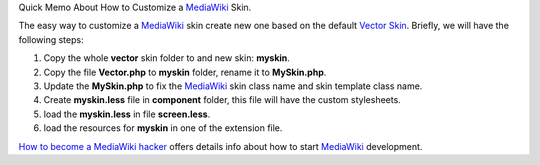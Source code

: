 Quick Memo About How to Customize a MediaWiki_ Skin.

The easy way to customize a MediaWiki_ skin create new one based on
the default `Vector Skin`_.
Briefly, we will have the following steps:

#. Copy the whole **vector** skin folder to and new skin: **myskin**.
#. Copy the file **Vector.php** to **myskin** folder, 
   rename it to **MySkin.php**.
#. Update the **MySkin.php** to fix the MediaWiki_ skin class name
   and skin template class name.
#. Create **myskin.less** file in **component** folder, 
   this file will have the custom stylesheets.
#. load the **myskin.less** in file **screen.less**.
#. load the resources for **myskin** in one of the extension file.

`How to become a MediaWiki hacker`_ offers details info about
how to start MediaWiki_ development.

.. _MediaWiki: http://www.mediawiki.org
.. _Vector Skin: http://www.mediawiki.org/wiki/Skin:Vector
.. _How to become a MediaWiki hacker: http://www.mediawiki.org/wiki/How_to_become_a_MediaWiki_hacker
